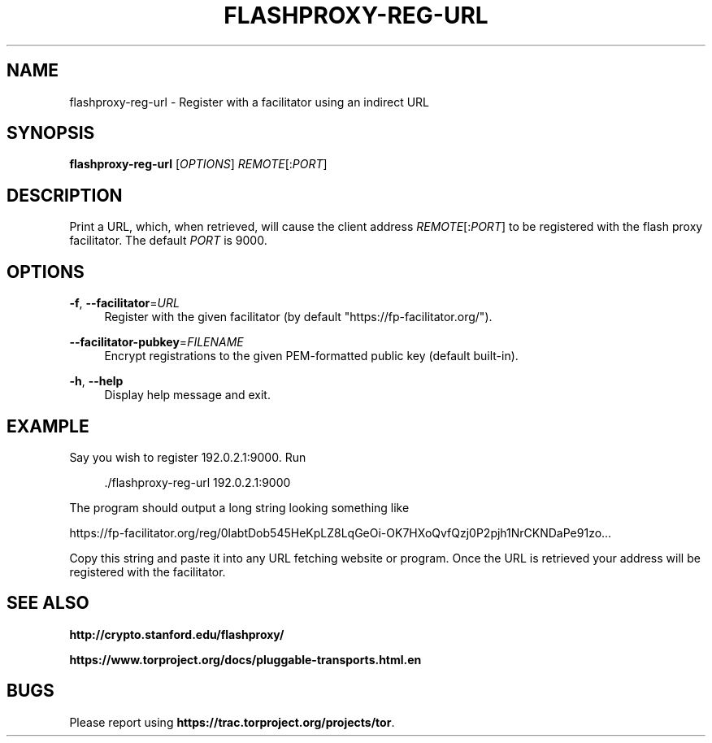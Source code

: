 '\" t
.\"     Title: flashproxy-reg-url
.\"    Author: [FIXME: author] [see http://docbook.sf.net/el/author]
.\" Generator: DocBook XSL Stylesheets v1.76.1 <http://docbook.sf.net/>
.\"      Date: 04/30/2013
.\"    Manual: \ \&
.\"    Source: \ \&
.\"  Language: English
.\"
.TH "FLASHPROXY\-REG\-URL" "1" "04/30/2013" "\ \&" "\ \&"
.\" -----------------------------------------------------------------
.\" * Define some portability stuff
.\" -----------------------------------------------------------------
.\" ~~~~~~~~~~~~~~~~~~~~~~~~~~~~~~~~~~~~~~~~~~~~~~~~~~~~~~~~~~~~~~~~~
.\" http://bugs.debian.org/507673
.\" http://lists.gnu.org/archive/html/groff/2009-02/msg00013.html
.\" ~~~~~~~~~~~~~~~~~~~~~~~~~~~~~~~~~~~~~~~~~~~~~~~~~~~~~~~~~~~~~~~~~
.ie \n(.g .ds Aq \(aq
.el       .ds Aq '
.\" -----------------------------------------------------------------
.\" * set default formatting
.\" -----------------------------------------------------------------
.\" disable hyphenation
.nh
.\" disable justification (adjust text to left margin only)
.ad l
.\" -----------------------------------------------------------------
.\" * MAIN CONTENT STARTS HERE *
.\" -----------------------------------------------------------------
.SH "NAME"
flashproxy-reg-url \- Register with a facilitator using an indirect URL
.SH "SYNOPSIS"
.sp
\fBflashproxy\-reg\-url\fR [\fIOPTIONS\fR] \fIREMOTE\fR[:\fIPORT\fR]
.SH "DESCRIPTION"
.sp
Print a URL, which, when retrieved, will cause the client address \fIREMOTE\fR[:\fIPORT\fR] to be registered with the flash proxy facilitator\&. The default \fIPORT\fR is 9000\&.
.SH "OPTIONS"
.PP
\fB\-f\fR, \fB\-\-facilitator\fR=\fIURL\fR
.RS 4
Register with the given facilitator (by default "https://fp\-facilitator\&.org/")\&.
.RE
.PP
\fB\-\-facilitator\-pubkey\fR=\fIFILENAME\fR
.RS 4
Encrypt registrations to the given PEM\-formatted public key (default built\-in)\&.
.RE
.PP
\fB\-h\fR, \fB\-\-help\fR
.RS 4
Display help message and exit\&.
.RE
.SH "EXAMPLE"
.sp
Say you wish to register 192\&.0\&.2\&.1:9000\&. Run
.sp
.if n \{\
.RS 4
.\}
.nf
\&./flashproxy\-reg\-url 192\&.0\&.2\&.1:9000
.fi
.if n \{\
.RE
.\}
.sp
The program should output a long string looking something like
.sp
https://fp\-facilitator\&.org/reg/0labtDob545HeKpLZ8LqGeOi\-OK7HXoQvfQzj0P2pjh1NrCKNDaPe91zo\&.\&.\&.
.sp
Copy this string and paste it into any URL fetching website or program\&. Once the URL is retrieved your address will be registered with the facilitator\&.
.SH "SEE ALSO"
.sp
\fBhttp://crypto\&.stanford\&.edu/flashproxy/\fR
.sp
\fBhttps://www\&.torproject\&.org/docs/pluggable\-transports\&.html\&.en\fR
.SH "BUGS"
.sp
Please report using \fBhttps://trac\&.torproject\&.org/projects/tor\fR\&.
